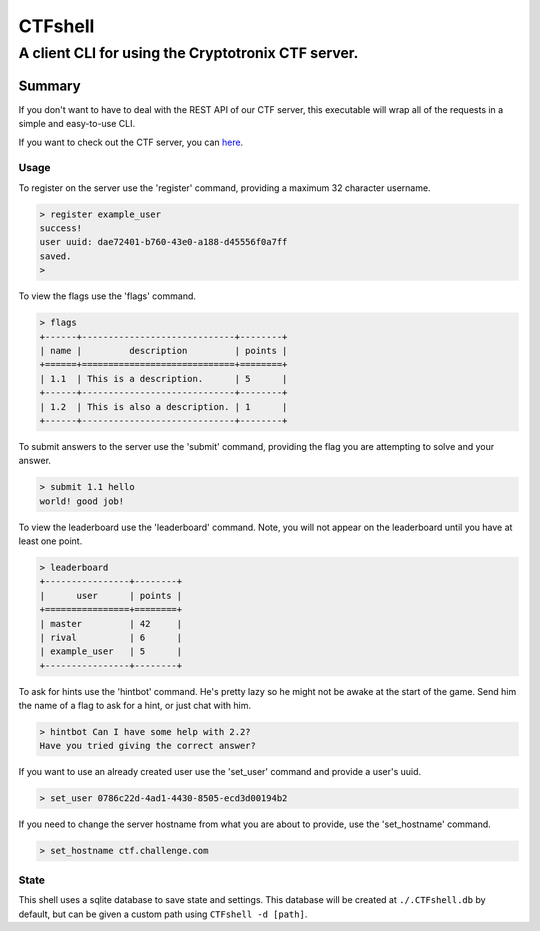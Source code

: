 ========
CTFshell
========
---------------------------------------------------
A client CLI for using the Cryptotronix CTF server.
---------------------------------------------------

Summary
=======
If you don't want to have to deal with the REST API of our
CTF server, this executable will wrap all of the requests
in a simple and easy-to-use CLI.

If you want to check out the CTF server, you can `here`_.

.. _here: https://github.com/cryptotronix/python-ctf-server


Usage
-----
To register on the server use the 'register' command, providing a
maximum 32 character username.

.. code-block::

        > register example_user
        success!
        user uuid: dae72401-b760-43e0-a188-d45556f0a7ff
        saved.
        >

To view the flags use the 'flags' command.

.. code-block::

        > flags
        +------+-----------------------------+--------+
        | name |         description         | points |
        +======+=============================+========+
        | 1.1  | This is a description.      | 5      |
        +------+-----------------------------+--------+
        | 1.2  | This is also a description. | 1      |
        +------+-----------------------------+--------+

To submit answers to the server use the 'submit' command, providing
the flag you are attempting to solve and your answer.

.. code-block::

        > submit 1.1 hello
        world! good job!

To view the leaderboard use the 'leaderboard' command. Note, you
will not appear on the leaderboard until you have at least one
point.

.. code-block::

        > leaderboard
        +----------------+--------+
        |      user      | points |
        +================+========+
        | master         | 42     |
        | rival          | 6      |
        | example_user   | 5      |
        +----------------+--------+

To ask for hints use the 'hintbot' command. He's pretty lazy so he
might not be awake at the start of the game. Send him the name of
a flag to ask for a hint, or just chat with him.

.. code-block::

       > hintbot Can I have some help with 2.2?
       Have you tried giving the correct answer?

If you want to use an already created user use the 'set_user'
command and provide a user's uuid.

.. code-block::

       > set_user 0786c22d-4ad1-4430-8505-ecd3d00194b2

If you need to change the server hostname from what you are about to
provide, use the 'set_hostname' command.

.. code-block::

       > set_hostname ctf.challenge.com

State
-----
This shell uses a sqlite database to save state and settings.
This database will be created at ``./.CTFshell.db`` by default,
but can be given a custom path using ``CTFshell -d [path]``.
